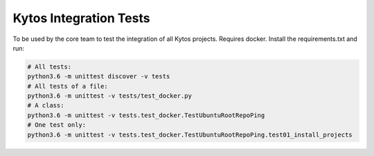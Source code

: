 Kytos Integration Tests
=======================

To be used by the core team to test the integration of all Kytos projects.
Requires docker. Install the requirements.txt and run:

.. code-block:: bash

  # All tests:
  python3.6 -m unittest discover -v tests
  # All tests of a file:
  python3.6 -m unittest -v tests/test_docker.py
  # A class:
  python3.6 -m unittest -v tests.test_docker.TestUbuntuRootRepoPing
  # One test only:
  python3.6 -m unittest -v tests.test_docker.TestUbuntuRootRepoPing.test01_install_projects
